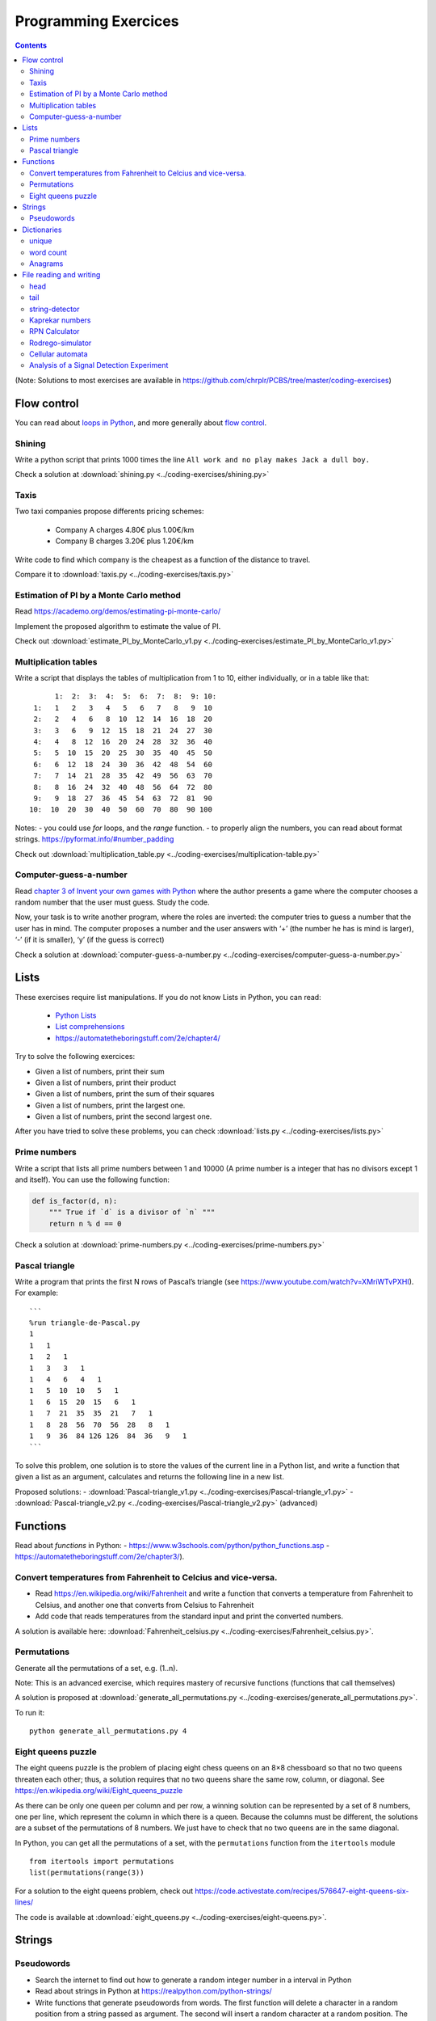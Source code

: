 ======================
 Programming Exercices
======================

.. contents::


(Note: Solutions to most exercises are available in https://github.com/chrplr/PCBS/tree/master/coding-exercises)


Flow control
------------

You can read about  `loops in Python <https://wiki.python.org/moin/ForLoop>`__, and more generally about `flow control <https://automatetheboringstuff.com/chapter2/>`__. 


Shining
~~~~~~~

Write a python script that prints 1000 times the line ``All work and no play makes Jack a dull boy.``

Check a solution at :download:`shining.py  <../coding-exercises/shining.py>`

Taxis
~~~~~

Two taxi companies propose differents pricing schemes:

 - Company A charges 4.80€ plus 1.00€/km
 - Company B charges 3.20€ plus 1.20€/km

Write code to find which company is the cheapest as a function of the distance to travel.

Compare it to :download:`taxis.py  <../coding-exercises/taxis.py>`

Estimation of PI by a Monte Carlo method
~~~~~~~~~~~~~~~~~~~~~~~~~~~~~~~~~~~~~~~~

Read https://academo.org/demos/estimating-pi-monte-carlo/

Implement the proposed algorithm to estimate the value of PI. 

Check out  :download:`estimate_PI_by_MonteCarlo_v1.py  <../coding-exercises/estimate_PI_by_MonteCarlo_v1.py>`


Multiplication tables
~~~~~~~~~~~~~~~~~~~~~

Write a script that displays the tables of multiplication from 1 to 10, either individually, or in a table like that::

       1:  2:  3:  4:  5:  6:  7:  8:  9: 10:
  1:   1   2   3   4   5   6   7   8   9  10 
  2:   2   4   6   8  10  12  14  16  18  20 
  3:   3   6   9  12  15  18  21  24  27  30 
  4:   4   8  12  16  20  24  28  32  36  40 
  5:   5  10  15  20  25  30  35  40  45  50 
  6:   6  12  18  24  30  36  42  48  54  60 
  7:   7  14  21  28  35  42  49  56  63  70 
  8:   8  16  24  32  40  48  56  64  72  80 
  9:   9  18  27  36  45  54  63  72  81  90 
 10:  10  20  30  40  50  60  70  80  90 100 


Notes:
- you could use `for` loops, and the `range` function.
- to properly align the numbers, you can read about format strings. https://pyformat.info/#number_padding

Check out  :download:`multiplication_table.py  <../coding-exercises/multiplication-table.py>`


Computer-guess-a-number
~~~~~~~~~~~~~~~~~~~~~~~

Read `chapter 3 of Invent your own games with
Python <https://inventwithpython.com/invent4thed/chapter3.html>`__ where
the author presents a game where the computer chooses a random number
that the user must guess. Study the code.

Now, your task is to write another program, where the roles are
inverted: the computer tries to guess a number that the user has in
mind. The computer proposes a number and the user answers with ‘+’ (the
number he has is mind is larger), ‘-’ (if it is smaller), ‘y’ (if the
guess is correct)

Check a solution at :download:`computer-guess-a-number.py <../coding-exercises/computer-guess-a-number.py>`


Lists
-----

These exercises require list manipulations. If you do not know Lists in Python, you can read:

   -  `Python Lists <https://www.w3schools.com/python/python_lists.asp>`__
   -  `List comprehensions <https://www.pythonforbeginners.com/basics/list-comprehensions-in-python>`__
   -   https://automatetheboringstuff.com/2e/chapter4/


Try to solve the following exercices:

- Given a list of numbers, print their sum

- Given a list of numbers, print their product

- Given a list of numbers, print the sum of their squares

- Given a list of numbers, print the largest one.

- Given a list of numbers, print the second largest one.


After you have tried to solve these problems, you can check  :download:`lists.py <../coding-exercises/lists.py>`


Prime numbers
~~~~~~~~~~~~~

Write a script that lists all prime numbers between 1 and 10000 (A prime
number is a integer that has no divisors except 1 and itself). You can
use the following function:

.. code:: python

    def is_factor(d, n):
        """ True if `d` is a divisor of `n` """
        return n % d == 0

Check a solution at :download:`prime-numbers.py <../coding-exercises/prime-numbers.py>`



Pascal triangle
~~~~~~~~~~~~~~~

Write a program that prints the first N rows of Pascal’s triangle (see
https://www.youtube.com/watch?v=XMriWTvPXHI). For example::

   ```
   %run triangle-de-Pascal.py
   1 
   1   1 
   1   2   1 
   1   3   3   1 
   1   4   6   4   1 
   1   5  10  10   5   1 
   1   6  15  20  15   6   1 
   1   7  21  35  35  21   7   1 
   1   8  28  56  70  56  28   8   1 
   1   9  36  84 126 126  84  36   9   1 
   ```

To solve this problem, one solution is to store the values
of the current line in a Python list, and write a function that
given a list as an argument, calculates and returns the following line
in a new list.

Proposed solutions:
- :download:`Pascal-triangle_v1.py <../coding-exercises/Pascal-triangle_v1.py>` - :download:`Pascal-triangle_v2.py <../coding-exercises/Pascal-triangle_v2.py>` (advanced)


Functions
---------

Read about *functions* in Python:
- https://www.w3schools.com/python/python_functions.asp
- https://automatetheboringstuff.com/2e/chapter3/).


Convert temperatures from Fahrenheit to Celcius and vice-versa.
~~~~~~~~~~~~~~~~~~~~~~~~~~~~~~~~~~~~~~~~~~~~~~~~~~~~~~~~~~~~~~~

- Read https://en.wikipedia.org/wiki/Fahrenheit and write a function that converts a temperature from Fahrenheit to Celsius, and another one that converts from Celsius to Fahrenheit

- Add code that reads temperatures from the standard input and print the
  converted numbers.

A solution is available here: :download:`Fahrenheit_celsius.py <../coding-exercises/Fahrenheit_celsius.py>`.


Permutations
~~~~~~~~~~~~

Generate all the permutations of a set, e.g. (1..n).

Note: This is an advanced exercise, which requires mastery of recursive functions (functions that call themselves)

A solution is proposed at :download:`generate_all_permutations.py <../coding-exercises/generate_all_permutations.py>`.

To run it::

   python generate_all_permutations.py 4


Eight queens puzzle
~~~~~~~~~~~~~~~~~~~

The eight queens puzzle is the problem of placing eight chess queens on an 8×8
chessboard so that no two queens threaten each other; thus, a solution requires
that no two queens share the same row, column, or diagonal. See
https://en.wikipedia.org/wiki/Eight_queens_puzzle

As there can be only one queen per column and per row, a winning solution can
be represented by a set of 8 numbers, one per line, which represent the column
in which there is a queen. Because the columns must be different, the solutions
are a subset of the permutations of 8 numbers. We just have to check that no
two queens are in the same diagonal.

In Python, you can get all the permutations of a set, with the ``permutations`` function from the ``itertools`` module ::

    from itertools import permutations
    list(permutations(range(3))

For a solution to the eight queens problem, check out https://code.activestate.com/recipes/576647-eight-queens-six-lines/

The code is available at :download:`eight_queens.py <../coding-exercises/eight-queens.py>`.


Strings
-------

Pseudowords
~~~~~~~~~~~

- Search the internet to find out how to generate a random integer number in a interval in Python

- Read about strings in Python at https://realpython.com/python-strings/

- Write functions that generate pseudowords from words. The first function will delete a character in a random position from a string passed as argument. The second will insert a random character at a random position. The third will swap two characters at random location.

- If you know about file input/output (see https://automatetheboringstuff.com/2e/chapter9/), you can read a dictionary (e.g. http://www.pallier.org/extra/liste.de.mots.francais.frgut.txt) and use it to filter out any actual words.



Dictionaries
------------


unique
~~~~~~

Given a list of words, print how many different words are in that list (hint: use a dictionary or a set)

.. code-block:: python

   liste = ['bonjour', 'chat', 'chien', 'bonjour']

   n = 0
   d = dict()
   for e in liste:
      if not e in d.keys():
         d[e] = 1
         n = n + 1
   print(n)

   print(len(set(liste)))  # shortest solution using a set



word count
~~~~~~~~~~

Given a list of words, count the number of times each word appears in
the list. Eg. ``[Jim, Alan, Jim, Joe]`` -> ``Jim:2, Alan:1, Joe:1``
(hint: use a dictionary)

.. code-block:: python

   liste = ['Jim', 'Alan', 'Jim', 'Joe']
   counts = dict()
   for word in liste:
       if word in counts.keys():
            counts[word] += 1
       else:
            counts[word] = 1
   print(counts)



Anagrams
~~~~~~~~

Two words are anagrams if they contain the same letters in different orders, e.g., *binary* and *brainy*.

- write a function that take two strings as arguments and returns True if they are anagrams.

- Given a list of words, print all subsets that form anagrams.

Check my solution at :download:`anagrams.py <../coding-exercises/anagrams.py>`. Running::

   python anagrams.py < liste.de.mots.francais.frgut.txt 

will list *all* anagrams in French! (:download:`liste.de.mots.francais.frgut.txt <../coding-exercises/liste.de.mots.francais.frgut.txt>` contains a list of French words)





File reading and writing
------------------------

Read the chapter about files reading and writing at https://automatetheboringstuff.com/2e/chapter9/


head
~~~~

Write a script that prints the first 10 lines of a file (or the whole file is it is less than 10 lines long).

.. code-block:: python

    with open('aga.txt', 'r', encoding='utf-8') as f:
       for l in f.readlines()[:10]:
           print(l, end='')


tail
~~~~

Write a script that prints the last 10 lines of a file (or the whole
file is it is less than 10 lines long).

.. code-block:: python

   with open('aga.txt', 'r', encoding='utf-8') as f:
       all_lines = f.readlines()
       for l in all_lines[-10:]:
           print(l, end='')


string-detector
~~~~~~~~~~~~~~~

Read  `Chap. 8 of Automate the boring stuff <http://automatetheboringstuff.com/chapter8/>`__.

Write a script that opens and read a text file, and print all the lines that contain a given target word,  say, ``cogmaster``.

Check out :download:`search-file.py <../coding-exercises/search-file.py>`


Kaprekar numbers
~~~~~~~~~~~~~~~~

A Kaprekar number is a number whose decimal representation of the
square can be cut into a left and a right part (no
nil) such that the sum of these two parts gives the number
initial. For example:

- 703 is a number of Kaprekar in base 10 because 703² = 494 209 and that
   494 + 209 = 703.
- 4879 is a number of Kaprekar in base 10 because 4879² = 23 804 641 and
   04641 + 238 = 4879

Write a program that returns all Kaprekar numbers between 1 and N.

Solution: :download:`Kaprekar-numbers.py <../coding-exercises/Kaprekar-numbers.py>`


RPN Calculator
~~~~~~~~~~~~~~

Write a reverse Polish arithmetic expression evaluator (See
https://en.wikipedia.org/wiki/Reverse_Polish_notation).

E.g. ``3 4 * 5 -`` evaluate to ``7``.

Solution: :download:`rpn-calculator.py <../coding-exercises/rpn-calculator.py>`


Rodrego-simulator
~~~~~~~~~~~~~~~~~


Write a Python script that simulates a `RodRego machine <http://sites.tufts.edu/rodrego/>`__ with 10 registers.
The program is stored in a string or in
file that is read and then executed. Your program must contain
a function which, given the 10 initial values of the registers, and
the program, returns the new register values when
the END command is reached.

Check two possible solutions:
- :download:`rodrego_maxime_caute.py <../coding-exercises/rodrego/rodrego_maxime_caute.py>`
- :download:`rodrego_christophe_pallier.py <../coding-exercises/rodrego/rodrego_christophe_pallier.py>`


Cellular automata
~~~~~~~~~~~~~~~~~

Implement a 1-dimension `elementay cellular automata <https://en.wikipedia.org/wiki/Elementary_cellular_automaton>`__. (Further reading: https://en.wikipedia.org/wiki/A_New_Kind_of_Science)

Solution: :download:`1d-ca.py <../simulations/cellular-automata/1d-ca.py>`


Analysis of a Signal Detection Experiment 
~~~~~~~~~~~~~~~~~~~~~~~~~~~~~~~~~~~~~~~~~

In a signal detection experiment, a faint stimulus (e.g. a faint sound or a faint visual target) is presented or not at each trial and the participant must indicate whether he has perceived it or not. There are four possible outcomes for each trial:

  - A *hit* occurs when the participant correctly detects the target.
  - A *miss* occurs when the target was there but the participant did not detect it.
  - A *false alarm* occurs when the participant reports the presence of the target when it was not actually there.
  -  A *correct rejection* occurs when the participant correctly reports that the target was not present.

One defines;

  -  The *hit rate*, equal to #hits / (#hits + #misses)
  -  The *false alarm rate*, equal to #false alarms / (#false alarms + # correct rejections)

Let us first suppose that the data from a participant is represented as a string. This string represents a series of trials, each trial being represented by two characters indicating the trial type (1=target present, 0=target absent) and the participant's response (Y=target perceived, N=No target perceived). For example:

.. code-block:: python

  data = "0Y,0N,1Y,1Y,0N,0N,0Y,1Y,1Y"

Exercise:

 - Write a function which, given such a string, returns the Hit rate and the False rate.
 - Now, the results from different participants are stored in different files ``subj*.dat`` (download the files from https://github.com/chrplr/PCBS/tree/master/coding-exercises/subjdat.zip`) Write a script that computes the hit rates and false alarms for each subject, and displays the group averages and standard deviations. 

Solution :download:`sdt.py <../coding-exercises/sdt.py>`



